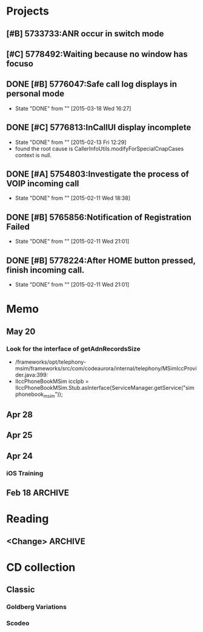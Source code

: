 #+STARTUP: content
#+TODO: TODO(t) STARTED(s) WAIT(w@/!) | DONE(d!) CANCELED(c@)
#+TAGS: OFFICE(o) COMPUTER(c) HOME(h) PROJECT(p) READING(r)

* Projects
** [#B] 5733733:ANR occur in switch mode
** [#C] 5778492:Waiting because no window has focuso
** DONE [#B] 5776047:Safe call log displays in personal mode
   CLOSED: [2015-03-18 Wed 16:27]
   - State "DONE"       from ""           [2015-03-18 Wed 16:27]
** DONE [#C] 5776813:InCallUI display incomplete
   CLOSED: [2015-02-13 Fri 12:29]
   - State "DONE"       from ""           [2015-02-13 Fri 12:29]
   + found the root cause is CallerInfoUtils.modifyForSpecialCnapCases context is null.
** DONE [#A] 5754803:Investigate the process of VOIP incoming call
   CLOSED: [2015-02-11 Wed 18:38]
   - State "DONE"       from ""           [2015-02-11 Wed 18:38]
** DONE [#B] 5765856:Notification of Registration Failed
   CLOSED: [2015-02-11 Wed 21:01]
   - State "DONE"       from ""           [2015-02-11 Wed 21:01]
** DONE [#B] 5778224:After HOME button pressed, finish incoming call.
   CLOSED: [2015-02-11 Wed 21:01]
   - State "DONE"       from ""           [2015-02-11 Wed 21:01]
* Memo
** May 20
*** Look for the interface of getAdnRecordsSize
    + /frameworks/opt/telephony-msim/frameworks/src/com/codeaurora/internal/telephony/MSimIccProvider.java:399:
    + IIccPhoneBookMSim iccIpb = IIccPhoneBookMSim.Stub.asInterface(ServiceManager.getService("simphonebook_msim"));
** Apr 28
** Apr 25
** Apr 24
*** iOS Training
** Feb 18                                                                                           :ARCHIVE:
*** DONE Compile G9 and flash
    CLOSED: [2014-04-24 Thu 10:51]
    - State "DONE"       from ""           [2014-04-24 Thu 10:51]
* Reading
** <Change>                                                                                         :ARCHIVE:
* CD collection
** Classic
*** Goldberg Variations
    :PROPERTIES:
    :EXPORT_TITLE: QianYuQianXun
    :NDisks_ALL: aaa
    :END:
*** Scodeo

